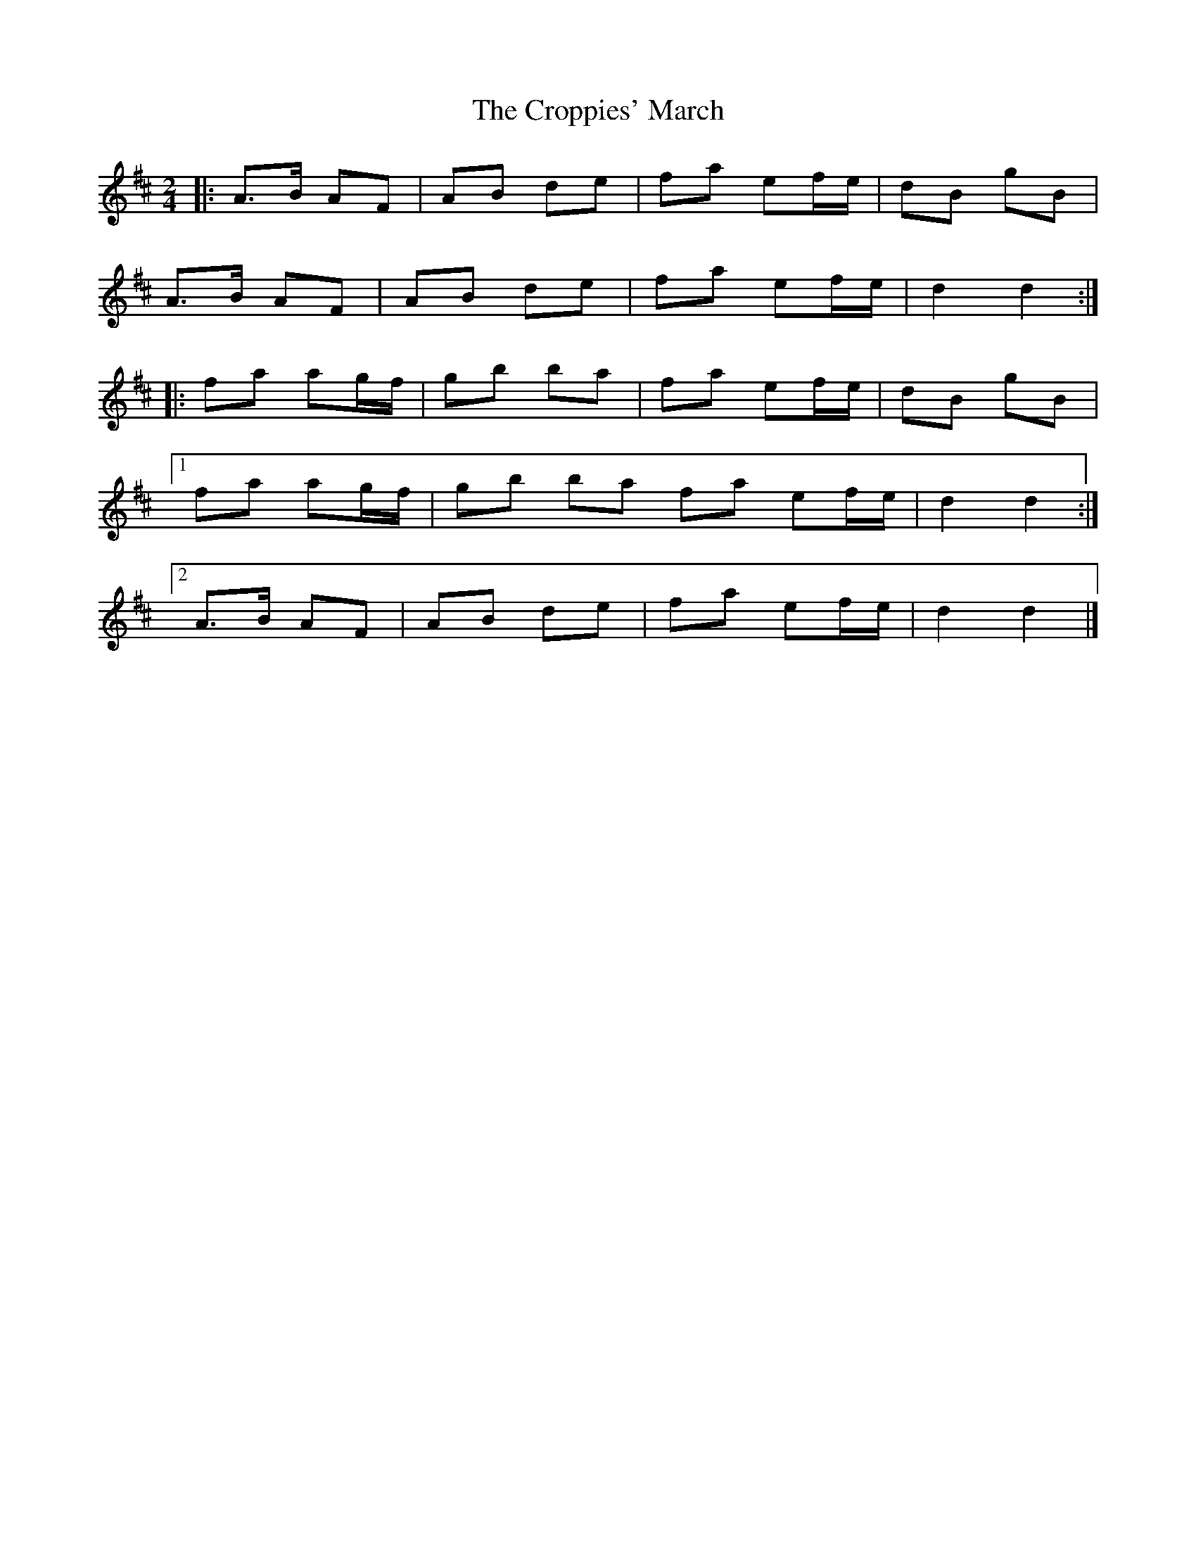 X: 5
T: Croppies' March, The
Z: ceolachan
S: https://thesession.org/tunes/4774#setting21470
R: polka
M: 2/4
L: 1/8
K: Dmaj
|: A>B AF | AB de | fa ef/e/ | dB gB |
A>B AF | AB de | fa ef/e/ | d2 d2 :|
|: fa ag/f/ | gb ba | fa ef/e/ | dB gB |
[1 fa ag/f/ | gb ba fa ef/e/ | d2 d2 :|
[2 A>B AF | AB de | fa ef/e/ | d2 d2 |]
